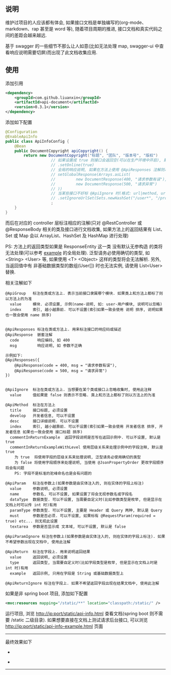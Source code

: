 
** 说明

维护过项目的人应该都有体会, 如果接口文档是单独编写的(org-mode、markdown、rap 甚至是 word 等), 随着项目周期的推进, 接口文档和真实代码之间的差距会越来越远.

基于 swagger 的一些细节不那么让人如意(比如无法处理 map, swagger-ui 中查看响应说明需要切屏)而出现了此文档收集应用.

** 使用

添加引用
#+BEGIN_SRC xml
<dependency>
    <groupId>com.github.liuanxin</groupId>
    <artifactId>api-document</artifactId>
    <version>0.3.1</version>
</dependency>
#+END_SRC

添加如下配置
#+BEGIN_SRC java
@Configuration
@EnableApiInfo
public class ApiInfoConfig {
    @Bean
    public DocumentCopyright apiCopyright() {
        return new DocumentCopyright("标题", "团队", "版本号", "版权")
                    // 如果设置成 true 则接口会返回空(可以在生产环境中开启), 默认是 false
                    // .setOnline(true)
                    // 全局的响应说明, 如果在方法上使用 @ApiResponses 注解则以方法上的为准
                    // setGlobalResponse(Arrays.asList(
                    //         new DocumentResponse(400, "请求参数有误"),
                    //         new DocumentResponse(500, "请求异常")
                    // ))
                    // 当某些接口不好标 @ApiIgnore 时(格式: url|method, url 可以使用 * 通配 method 可以忽略)
                    // .setIgnoreUrlSet(Sets.newHashSet("/user*", "/product/info|post"))
                    ;
    }
}
#+END_SRC

而后在对应的 controller 层标注相应的注解(只对 @RestController 或 @ResponseBody 相关的类及接口进行文档收集,
如果方法上的返回结果有 List、Set 或 Map 会以 ArrayList、HashSet 及 HashMap 进行处理)

PS: 方法上的返回类型如果是 ResponseEntity 这一类 没有默认无参构造 的类将无法处理(可以参考 [[https://github.com/liuanxin/api-document-example][example]] 的全局处理).
泛型请务必使用确切的类型, 如 <String> <User> 等, 如果使用 <T> <Object> 这样的类型将会无法解析.
另外, 当返回值中有 非基础数据类型的数组(User[]) 时也无法实例, 请使用 List<User> 替换.

相关注解如下
#+BEGIN_EXAMPLE
@ApiGroup   标注在类或方法上. 表示当前接口隶属哪个模块. 如果类上和方法上都标了则以方法上的为准
  value     模块. 必须设置, 示例(name-说明, 如: user-用户模块, 说明可以忽略)
  index     索引, 越小越靠前. 可以不设置(索引如果一致会使用 说明 排序, 说明如果也一致会使用 name 排序)


@ApiResponses 标注在类或方法上. 用来标注接口的响应码或描述
@ApiResponse  嵌套注解
  code        响应编码, 如 400
  msg         响应说明, 如 参数不正确

示例如下:
@ApiResponses({
    @ApiResponse(code = 400, msg = "请求参数有误"),
    @ApiResponse(code = 500, msg = "请求异常")
})


@ApiIgnore  标注在类或方法上. 当想要在某个类或接口上忽略收集时, 使用此注释
  value     值如果是 false 则表示不忽略. 类上和方法上都标了则以方法上的为准

@ApiMethod  标注在方法上
  title     接口标题, 必须设置
  develop   开发者信息, 可以不设置
  desc      接口详细说明. 可以不设置
  index     索引, 越小越靠前. 可以不设置(索引如果一致会使用 开发者信息 排序, 开发者信息 如果也一致会使用 接口标题 排序)
  commentInReturnExample  返回字段说明是否写在返回示例中. 可以不设置, 默认是 true
  commentInReturnExampleWithLevel 使用层级关系来处理示例中的字段注释, 默认是 true
    为 true  将使用字段的层级关系来处理说明, 泛型请务必使用确切的类型
    为 false 将使用字段顺序来处理说明, 当使用 @JsonPropertyOrder 更改字段顺序 将会有问题
    PS: 字段不是标准的驼峰命名也是会有问题的

@ApiParam   标注在参数上(如果参数是由实体注入的, 则在实体的字段上标注)
  value     参数说明, 必须设置
  name      参数名, 可以不设置, 如果设置了将会无视参数名或字段名
  dataType  数据类型. 可以不设置, 当需要自定义时(比如参数类型是枚举, 但是显示在文档上时可以传 int 时)有用
  paramType 参数类型. 可以不设置, 主要是 Header 或 Query 两种, 默认是 Query
  must      参数是否必须. 可以不设置, 如果标有 @RequestParam(required = true) etc... 则无视此设置
  textarea  参数是否显示成 文本域, 可以不设置, 默认是 false

@ApiParamIgnore 标注在参数上(如果参数是由实体注入的, 则在实体的字段上标注). 如果不希望参数出现在文档中, 使用此注解

@ApiReturn  标注在字段上. 用来说明返回结果
  value     返回说明, 必须设置
  type      返回类型, 当需要自定义时(比如字段类型是枚举, 但是显示在文档上时是 int 时)有用
  example   返回示例, 只用在字段是 String 或基础数据类型上

@ApiReturnIgnore 标注在字段上. 如果不希望返回字段出现在结果文档中, 使用此注解
#+END_EXAMPLE

如果是非 spring boot 项目, 添加如下配置
#+BEGIN_SRC xml
<mvc:resources mapping="/static/**" location="classpath:/static/" />
#+END_SRC
运行项目, 浏览 http://ip:port/static/api-info.html 查看文档(spring boot 则不需要 /static 二级目录).
如果想要直接在文档上测试请求后台接口, 可以浏览 http://ip:port/static/api-info-example.html 页面

-----

最终效果如下
[[###][https://raw.githubusercontent.com/liuanxin/image/master/api.png]]
-
[[###][https://raw.githubusercontent.com/liuanxin/image/master/api2.png]]
-
[[###][https://raw.githubusercontent.com/liuanxin/image/master/api-example.gif]]
-----
